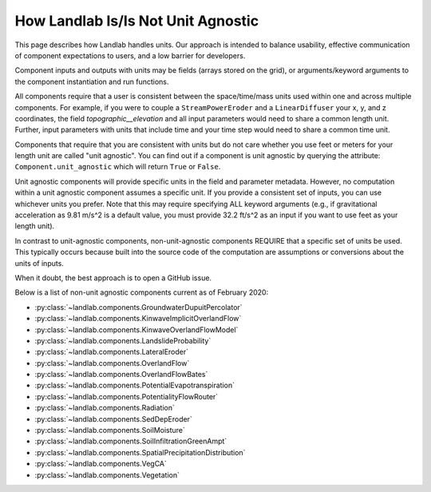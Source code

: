 .. _unit_agnostic:

How Landlab Is/Is Not Unit Agnostic
-----------------------------------

This page describes how Landlab handles units. Our approach is intended to
balance usability, effective communication of component expectations to users,
and a low barrier for developers.

Component inputs and outputs with units may be fields (arrays stored on the
grid), or arguments/keyword arguments to the component instantiation and run
functions.

All components require that a user is consistent between the space/time/mass
units used within one and across multiple components. For example, if you were
to couple a ``StreamPowerEroder`` and a ``LinearDiffuser`` your x, y, and z
coordinates, the field `topographic__elevation` and all input parameters would
need to share a common length unit. Further, input parameters with units that
include time and your time step would need to share a common time unit.

Components that require that you are consistent with units but do not care
whether you use feet or meters for your length unit are called "unit agnostic".
You can find out if a component is unit agnostic by querying the attribute:
``Component.unit_agnostic`` which will return ``True`` or ``False``.

Unit agnostic components will provide specific units in the field and parameter
metadata. However, no computation within a unit agnostic component assumes a
specific unit. If you provide a consistent set of inputs, you can use whichever
units you prefer. Note that this may require specifying ALL keyword arguments
(e.g., if gravitational acceleration as 9.81 m/s^2 is a default value, you must
provide 32.2 ft/s^2 as an input if you want to use feet as your length unit).

In contrast to unit-agnostic components, non-unit-agnostic components REQUIRE
that a specific set of units be used. This typically occurs because built into
the source code of the computation are assumptions or conversions about the
units of inputs.

When it doubt, the best approach is to open a GitHub issue.

Below is a list of non-unit agnostic components current as of February 2020:

* :py:class:`~landlab.components.GroundwaterDupuitPercolator`
* :py:class:`~landlab.components.KinwaveImplicitOverlandFlow`
* :py:class:`~landlab.components.KinwaveOverlandFlowModel`
* :py:class:`~landlab.components.LandslideProbability`
* :py:class:`~landlab.components.LateralEroder`
* :py:class:`~landlab.components.OverlandFlow`
* :py:class:`~landlab.components.OverlandFlowBates`
* :py:class:`~landlab.components.PotentialEvapotranspiration`
* :py:class:`~landlab.components.PotentialityFlowRouter`
* :py:class:`~landlab.components.Radiation`
* :py:class:`~landlab.components.SedDepEroder`
* :py:class:`~landlab.components.SoilMoisture`
* :py:class:`~landlab.components.SoilInfiltrationGreenAmpt`
* :py:class:`~landlab.components.SpatialPrecipitationDistribution`
* :py:class:`~landlab.components.VegCA`
* :py:class:`~landlab.components.Vegetation`
